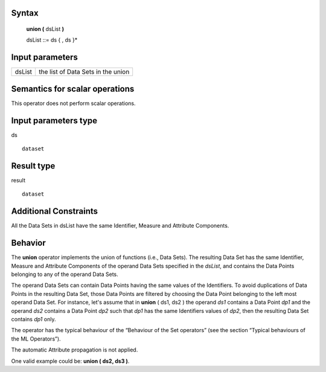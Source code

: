 ------
Syntax
------

    **union (** dsList **)**

    dsList ::= ds { , ds }*

----------------
Input parameters
----------------
.. list-table::

   * - dsList
     - the list of Data Sets in the union

------------------------------------
Semantics  for scalar operations
------------------------------------
This operator does not perform scalar operations.

-----------------------------
Input parameters type
-----------------------------
ds ::

    dataset

-----------------------------
Result type
-----------------------------
result ::

    dataset

-----------------------------
Additional Constraints
-----------------------------
All the Data Sets in dsList have the same Identifier, Measure and Attribute Components.

--------
Behavior
--------

The **union** operator implements the union of functions (i.e., Data Sets). The resulting Data Set has the same
Identifier, Measure and Attribute Components of the operand Data Sets specified in the *dsList*, and contains the
Data Points belonging to any of the operand Data Sets.

The operand Data Sets can contain Data Points having the same values of the Identifiers. To avoid duplications of
Data Points in the resulting Data Set, those Data Points are filtered by choosing the Data Point belonging to the left
most operand Data Set. For instance, let's assume that in **union** ( ds1, ds2 ) the operand *ds1* contains a Data
Point *dp1* and the operand *ds2* contains a Data Point *dp2* such that *dp1* has the same Identifiers values of *dp2*,
then the resulting Data Set contains *dp1* only.

The operator has the typical behaviour of the “Behaviour of the Set operators” (see the section “Typical
behaviours of the ML Operators”).

The automatic Attribute propagation is not applied.

One valid example could be: **union ( ds2, ds3 )**.
